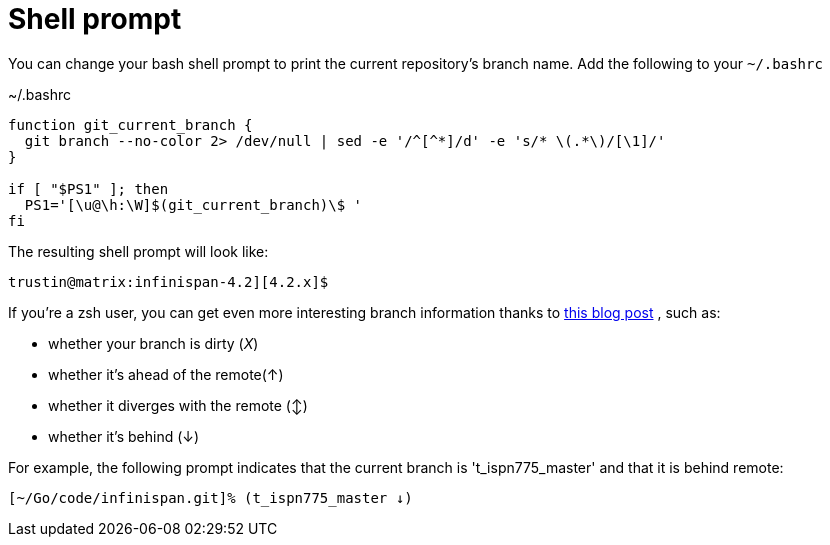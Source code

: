 [id="shell-prompt_{context}"]
= Shell prompt

You can change your bash shell prompt to print the current repository's branch name.
Add the following to your `~/.bashrc`

.~/.bashrc
[listing]
----
function git_current_branch {
  git branch --no-color 2> /dev/null | sed -e '/^[^*]/d' -e 's/* \(.*\)/[\1]/'
}

if [ "$PS1" ]; then
  PS1='[\u@\h:\W]$(git_current_branch)\$ '
fi
----

The resulting shell prompt will look like:

....
trustin@matrix:infinispan-4.2][4.2.x]$
....

If you're a zsh user, you can get even more interesting branch information thanks to link:http://sebastiancelis.com/2009/nov/16/zsh-prompt-git-users/[this blog post] , such as:

* whether your branch is dirty (_X_)
* whether it's ahead of the remote(↑)
* whether it diverges with the remote (↕)
* whether it's behind (↓)

For example, the following prompt indicates that the current branch is 't_ispn775_master' and that it is behind remote:

....
[~/Go/code/infinispan.git]% (t_ispn775_master ↓)
....